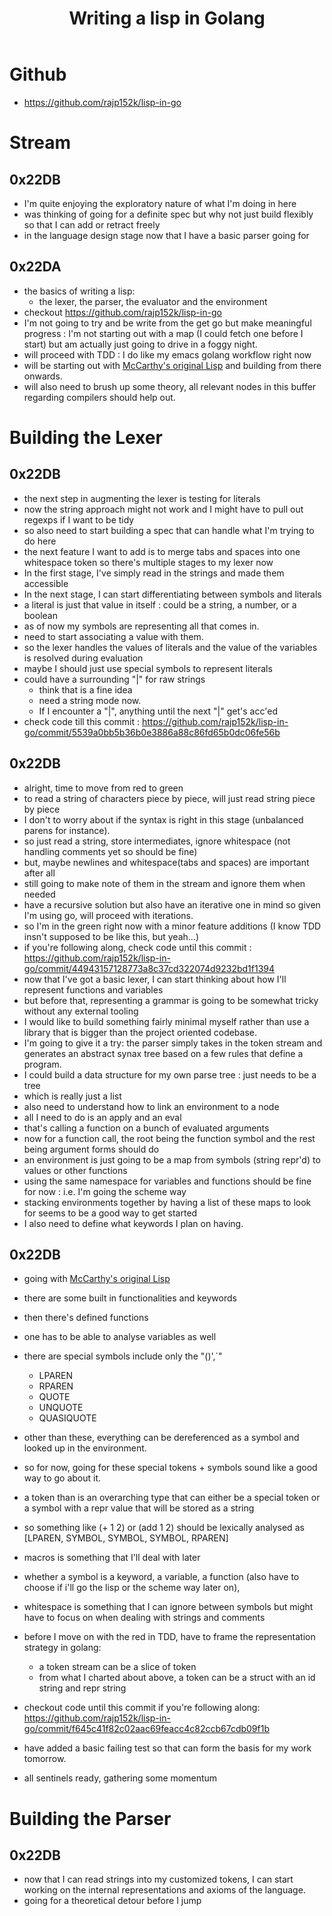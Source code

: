 :PROPERTIES:
:ID:       ba2c1fb5-129b-4fc1-8437-0aeccb606d3a
:END:
#+title: Writing a lisp in Golang
#+filetags: :golang:lisp:

* Github
- https://github.com/rajp152k/lisp-in-go

* Stream
** 0x22DB
 - I'm quite enjoying the exploratory nature of what I'm doing in here
 - was thinking of going for a definite spec but why not just build flexibly so that I can add or retract freely
 - in the language design stage now that I have a basic parser going for
** 0x22DA
 - the basics of writing a lisp:
   - the lexer, the parser, the evaluator and the environment
 - checkout https://github.com/rajp152k/lisp-in-go
 - I'm not going to try and be write from the get go but make meaningful progress : I'm not starting out with a map (I could fetch one before I start) but am actually just going to drive in a foggy night.
 - will proceed with TDD : I do like my emacs golang workflow right now
 - will be starting out with [[id:b812b221-7932-4ada-966a-fefa69300232][McCarthy's original Lisp]] and building from there onwards.
 - will also need to brush up some theory, all relevant nodes in this buffer regarding compilers should help out.
* Building the Lexer
** 0x22DB
 - the next step in augmenting the lexer is testing for literals
 - now the string approach might not work and I might have to pull out regexps if I want to be tidy
 - so also need to start building a spec that can handle what I'm trying to do here
 - the next feature I want to add is to merge tabs and spaces into one whitespace token so there's multiple stages to my lexer now
 - In the first stage, I've simply read in the strings and made them accessible
 - In the next stage, I can start differentiating between symbols and literals
 - a literal is just that value in itself : could be a string, a number, or a boolean
 - as of now my symbols are representing all that comes in.
 - need to start associating a value with them.
 - so the lexer handles the values of literals and the value of the variables is resolved during evaluation
 - maybe I should just use special symbols to represent literals
 - could have a surrounding "|" for raw strings
   - think that is a fine idea
   - need a string mode now.
   - If I encounter a "|", anything until the next "|" get's acc'ed
 - check code till this commit : https://github.com/rajp152k/lisp-in-go/commit/5539a0bb5b36b0e3886a88c86fd65b0dc06fe56b









** 0x22DB
 - alright, time to move from red to green
 - to read a string of characters piece by piece, will just read string piece by piece
 - I don't to worry about if the syntax is right in this stage (unbalanced parens for instance).
 - so just read a string, store intermediates, ignore whitespace (not handling comments yet so should be fine)
 - but, maybe newlines and whitespace(tabs and spaces) are important after all
 - still going to make note of them in the stream and ignore them when needed
 - have a recursive solution but also have an iterative one in mind so given I'm using go, will proceed with iterations.
 - so I'm in the green right now with a minor feature additions (I know TDD insn't supposed to be like this, but yeah...)
 - if you're following along, check code until this commit : https://github.com/rajp152k/lisp-in-go/commit/44943157128773a8c37cd322074d9232bd1f1394
 - now that I've got a basic lexer, I can start thinking about how I'll represent functions and variables
 - but before that, representing a grammar is going to be somewhat tricky without any external tooling
 - I would like to build something fairly minimal myself rather than use a library that is bigger than the project oriented codebase.
 - I'm going to give it a try: the parser simply takes in the token stream and generates an abstract synax tree based on a few rules that define a program.
 - I could build a data structure for my own parse tree : just needs to be a tree
 - which is really just a list
 - also need to understand how to link an environment to a node
 - all I need to do is an apply and an eval
 - that's calling a function on a bunch of evaluated arguments
 - now for a function call, the root being the function symbol and the rest being argument forms should do
 - an environment is just going to be a map from symbols (string repr'd) to values or other functions
 - using the same namespace for variables and functions should be fine for now : i.e. I'm going the scheme way
 - stacking environments together by having a list of these maps to look for seems to be a good way to get started
 - I also need to define what keywords I plan on having.
** 0x22DB
- going with [[id:b812b221-7932-4ada-966a-fefa69300232][McCarthy's original Lisp]]
- there are some built in functionalities and keywords
- then there's defined functions
- one has to be able to analyse variables as well
- there are special symbols include only the "()',`"
  - LPAREN
  - RPAREN
  - QUOTE
  - UNQUOTE
  - QUASIQUOTE
- other than these, everything can be dereferenced as a symbol and looked up in the environment.
- so for now, going for these special tokens + symbols sound like a good way to go about it.
- a token than is an overarching type that can either be a special token or a symbol with a repr value that will be stored as a string
- so something like (+ 1 2) or (add 1 2) should be lexically analysed as [LPAREN, SYMBOL, SYMBOL, SYMBOL, RPAREN]

- macros is something that I'll deal with later
- whether a symbol is a keyword, a variable, a function (also have to choose if i'll go the lisp or the scheme way later on),
- whitespace is something that I can ignore between symbols but might have to focus on when dealing with strings and comments

- before I move on with the red in TDD, have to frame the representation strategy in golang:
  - a token stream can be a slice of token
  - from what I charted about above, a token can be a struct with an id string and repr string

- checkout code until this commit if you're following along: https://github.com/rajp152k/lisp-in-go/commit/f645c41f82c02aac69feacc4c82ccb67cdb09f1b

- have added a basic failing test so that can form the basis for my work tomorrow.

- all sentinels ready, gathering some momentum

* Building the Parser
** 0x22DB
- now that I can read strings into my customized tokens, I can start working on the internal representations and axioms of the language.
- going for a theoretical detour before I jump
